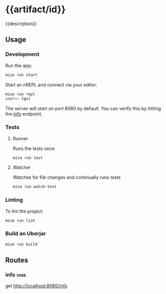 # -*- coding: utf-8 -*-
* {{artifact/id}}
{{description}}
** Usage
*** Development
Run the app:
#+BEGIN_SRC sh
  mise run start
#+END_SRC
Start an nREPL and connect via your editor:
#+BEGIN_SRC sh
  mise run repl
  user=> (go)
#+END_SRC
The server will start on port 8080 by default. You can verify this by hitting the [[http://localhost:8080/info][info]] endpoint.
*** Tests
**** Runner
Runs the tests once
#+BEGIN_SRC sh
  mise run test
#+END_SRC
**** Watcher
Watches for file changes and continually runs tests
#+BEGIN_SRC sh
  mise run watch-test
#+END_SRC
*** Linting
To lint the project:
#+BEGIN_SRC sh
  mise run lint
#+END_SRC
*** Build an Uberjar
#+BEGIN_SRC sh
  mise run build
#+END_SRC
** Routes
*** info                                                               :verb:
get http://localhost:8080/info
